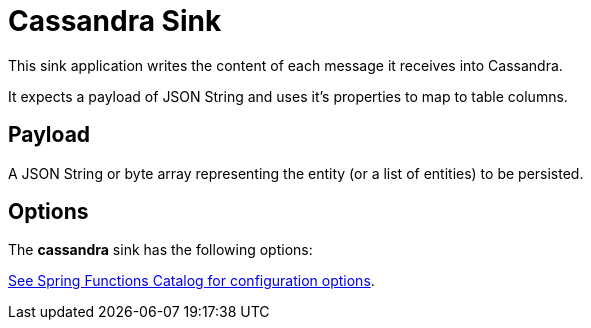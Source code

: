//tag::ref-doc[]
= Cassandra Sink

This sink application writes the content of each message it receives into Cassandra.

It expects a payload of JSON String and uses it’s properties to map to table columns.

== Payload
A JSON String or byte array representing the entity (or a list of entities) to be persisted.

== Options

The **$$cassandra$$** $$sink$$ has the following options:


//tag::configuration-properties[link-to-catalog=true]
https://github.com/spring-cloud/spring-functions-catalog/tree/main/consumer/spring-cassandra-consumer#configuration-options[See Spring Functions Catalog for configuration options].
//end::configuration-properties[]

//end::ref-doc[]
